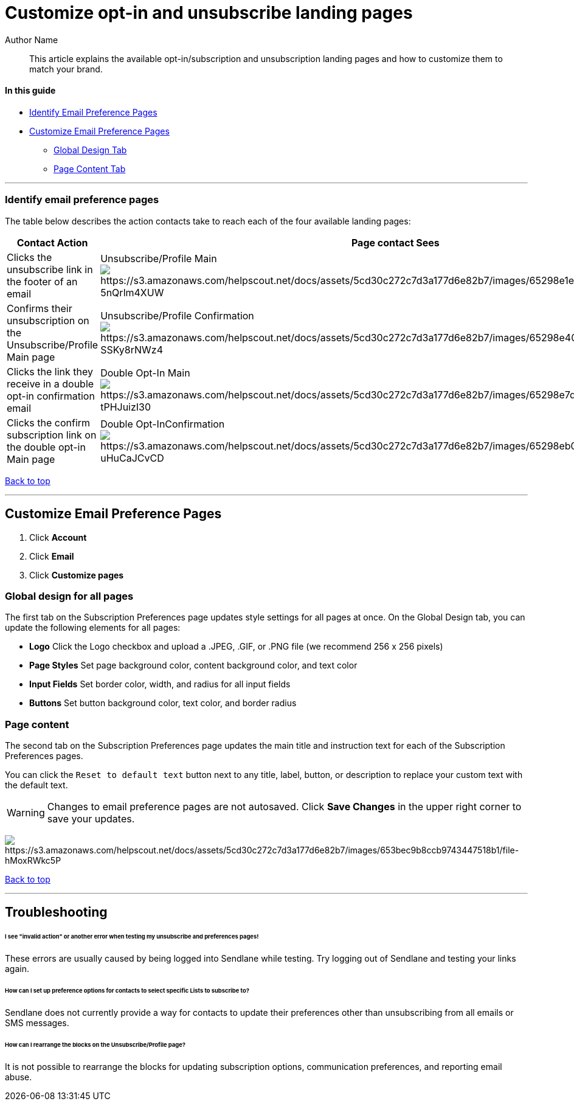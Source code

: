 [#top]

:last-update-label:

= Customize opt-in and unsubscribe landing pages
:page-title: Customize opt-in and unsubscribe landing pages  // Default page title, modify per article
:page-tags: subscribe, unsubscribe, preferences, landing pages, double opt-in, opt-in
:page-aliases:  // Add aliases as /path/to/old/url
:page-status: draft  // Options: draft, in-review, published, deprecated
:page-description: // Optimize for SEO
:author: Author Name
:keywords: subscribe, unsubscribe, preferences, landing page, double opt-in, double opt in, opt in, opt-in
:page-diataxis: how-to // Options: explanation, how-to, reference, tutorial

// Article content starts here
[#abstract]
[abstract]
--
This article explains the available opt-in/subscription and unsubscription landing pages and how to customize them to match your brand.
--

==== In this guide

* link:#identify[Identify Email Preference Pages]
* link:#customize[Customize Email Preference Pages]
** link:#global[Global Design Tab]
** link:#page[Page Content Tab]

'''''

[#identify]
=== Identify email preference pages

The table below describes the action contacts take to reach each of the
four available landing pages:

[cols=",",]
|===
|*Contact Action* |*Page contact Sees*

|Clicks the unsubscribe link in the footer of an email
|Unsubscribe/Profile Main
image:https://s3.amazonaws.com/helpscout.net/docs/assets/5cd30c272c7d3a177d6e82b7/images/65298e1e9362491a4094a1d7/file-5nQrlm4XUW.png[https://s3.amazonaws.com/helpscout.net/docs/assets/5cd30c272c7d3a177d6e82b7/images/65298e1e9362491a4094a1d7/file-5nQrlm4XUW]

|Confirms their unsubscription on the Unsubscribe/Profile Main page
|Unsubscribe/Profile Confirmation
image:https://s3.amazonaws.com/helpscout.net/docs/assets/5cd30c272c7d3a177d6e82b7/images/65298e409362491a4094a1d8/file-SSKy8rNWz4.png[https://s3.amazonaws.com/helpscout.net/docs/assets/5cd30c272c7d3a177d6e82b7/images/65298e409362491a4094a1d8/file-SSKy8rNWz4]

|Clicks the link they receive in a double opt-in confirmation email
|Double Opt-In Main
image:https://s3.amazonaws.com/helpscout.net/docs/assets/5cd30c272c7d3a177d6e82b7/images/65298e7d234cd7525132755f/file-tPHJuizI30.png[https://s3.amazonaws.com/helpscout.net/docs/assets/5cd30c272c7d3a177d6e82b7/images/65298e7d234cd7525132755f/file-tPHJuizI30]

|Clicks the confirm subscription link on the double opt-in Main page
|Double Opt-InConfirmation 
image:https://s3.amazonaws.com/helpscout.net/docs/assets/5cd30c272c7d3a177d6e82b7/images/65298eb01ec9493542047c91/file-uHuCaJCvCD.png[https://s3.amazonaws.com/helpscout.net/docs/assets/5cd30c272c7d3a177d6e82b7/images/65298eb01ec9493542047c91/file-uHuCaJCvCD]
|===

link:#top[Back to top]

'''''

[#customize]
== Customize Email Preference Pages

. Click *Account* 
. Click *Email* 
. Click *Customize pages*

[#global]
=== Global design for all pages

The first tab on the Subscription Preferences page updates style settings for all pages at once. On the Global Design tab, you can update the following elements for all pages:

* *Logo* Click the Logo checkbox and upload a .JPEG, .GIF, or .PNG file
(we recommend 256 x 256 pixels)
* *Page Styles* Set page background color, content background color, and
text color
* *Input Fields* Set border color, width, and radius for all input
fields
* *Buttons* Set button background color, text color, and border radius

[#page]
=== Page content

The second tab on the Subscription Preferences page updates the main title and instruction text for each of the Subscription Preferences pages.

You can click the `Reset to default text` button next to any title, label, button, or description to replace your custom text with the default text.

[#save]
[WARNING]
Changes to email preference pages are not autosaved. Click *Save Changes* in the upper right corner to save your updates.


image:https://s3.amazonaws.com/helpscout.net/docs/assets/5cd30c272c7d3a177d6e82b7/images/653bec9b8ccb9743447518b1/file-hMoxRWkc5P.png[https://s3.amazonaws.com/helpscout.net/docs/assets/5cd30c272c7d3a177d6e82b7/images/653bec9b8ccb9743447518b1/file-hMoxRWkc5P]

link:#top[Back to top]

'''''

== Troubleshooting

[#invalid]
====== I see "invalid action" or another error when testing my unsubscribe and preferences pages!

These errors are usually caused by being logged into Sendlane while testing.
Try logging out of Sendlane and testing your links again.

[#selections]
====== How can I set up preference options for contacts to select specific Lists to subscribe to?

Sendlane does not currently provide a way for contacts to update their preferences other than unsubscribing from all emails or SMS messages.

[#rearrange]
====== How can I rearrange the blocks on the Unsubscribe/Profile page?

It is not possible to rearrange the blocks for updating subscription options, communication preferences, and reporting email abuse.
